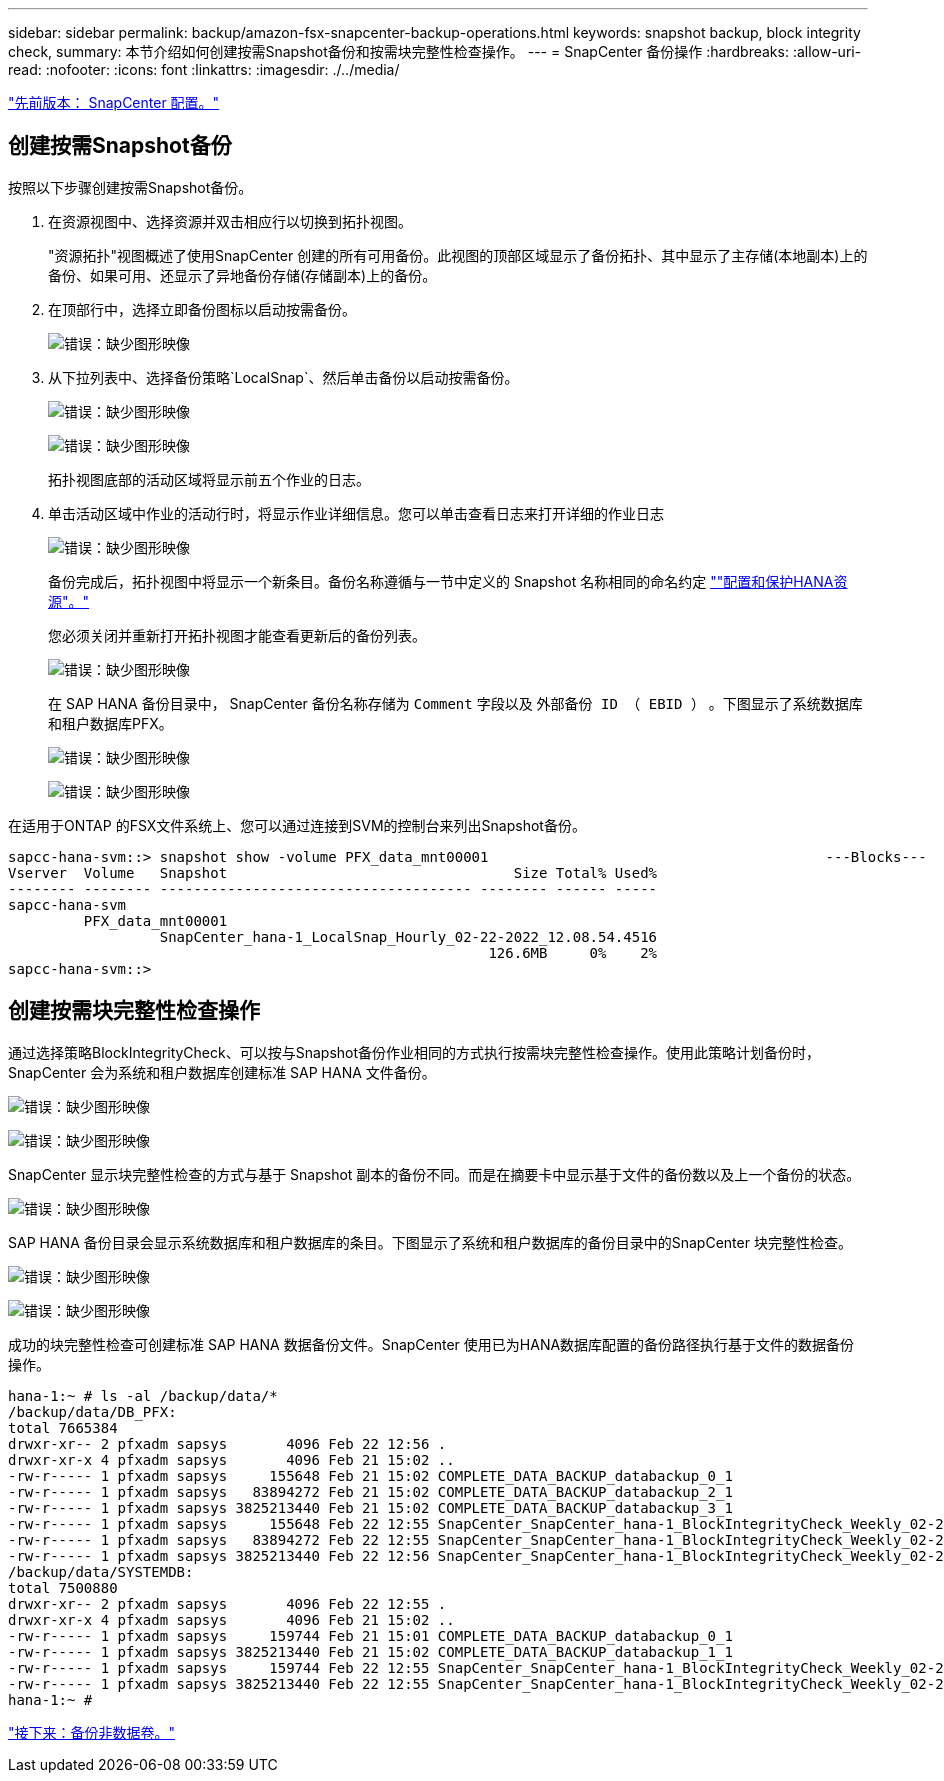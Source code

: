 ---
sidebar: sidebar 
permalink: backup/amazon-fsx-snapcenter-backup-operations.html 
keywords: snapshot backup, block integrity check, 
summary: 本节介绍如何创建按需Snapshot备份和按需块完整性检查操作。 
---
= SnapCenter 备份操作
:hardbreaks:
:allow-uri-read: 
:nofooter: 
:icons: font
:linkattrs: 
:imagesdir: ./../media/


link:amazon-fsx-snapcenter-configuration.html["先前版本： SnapCenter 配置。"]



== 创建按需Snapshot备份

按照以下步骤创建按需Snapshot备份。

. 在资源视图中、选择资源并双击相应行以切换到拓扑视图。
+
"资源拓扑"视图概述了使用SnapCenter 创建的所有可用备份。此视图的顶部区域显示了备份拓扑、其中显示了主存储(本地副本)上的备份、如果可用、还显示了异地备份存储(存储副本)上的备份。

. 在顶部行中，选择立即备份图标以启动按需备份。
+
image:amazon-fsx-image48.png["错误：缺少图形映像"]

. 从下拉列表中、选择备份策略`LocalSnap`、然后单击备份以启动按需备份。
+
image:amazon-fsx-image49.png["错误：缺少图形映像"]

+
image:amazon-fsx-image50.png["错误：缺少图形映像"]

+
拓扑视图底部的活动区域将显示前五个作业的日志。

. 单击活动区域中作业的活动行时，将显示作业详细信息。您可以单击查看日志来打开详细的作业日志
+
image:amazon-fsx-image51.png["错误：缺少图形映像"]

+
备份完成后，拓扑视图中将显示一个新条目。备份名称遵循与一节中定义的 Snapshot 名称相同的命名约定 link:amazon-fsx-snapcenter-configuration.html#configure-and-protect-a-hana-resource[""配置和保护HANA资源"。"]

+
您必须关闭并重新打开拓扑视图才能查看更新后的备份列表。

+
image:amazon-fsx-image52.png["错误：缺少图形映像"]

+
在 SAP HANA 备份目录中， SnapCenter 备份名称存储为 `Comment` 字段以及 `外部备份 ID （ EBID ）` 。下图显示了系统数据库和租户数据库PFX。

+
image:amazon-fsx-image53.png["错误：缺少图形映像"]

+
image:amazon-fsx-image54.png["错误：缺少图形映像"]



在适用于ONTAP 的FSX文件系统上、您可以通过连接到SVM的控制台来列出Snapshot备份。

....
sapcc-hana-svm::> snapshot show -volume PFX_data_mnt00001                                        ---Blocks---
Vserver  Volume   Snapshot                                  Size Total% Used%
-------- -------- ------------------------------------- -------- ------ -----
sapcc-hana-svm
         PFX_data_mnt00001
                  SnapCenter_hana-1_LocalSnap_Hourly_02-22-2022_12.08.54.4516
                                                         126.6MB     0%    2%
sapcc-hana-svm::>
....


== 创建按需块完整性检查操作

通过选择策略BlockIntegrityCheck、可以按与Snapshot备份作业相同的方式执行按需块完整性检查操作。使用此策略计划备份时， SnapCenter 会为系统和租户数据库创建标准 SAP HANA 文件备份。

image:amazon-fsx-image55.png["错误：缺少图形映像"]

image:amazon-fsx-image56.png["错误：缺少图形映像"]

SnapCenter 显示块完整性检查的方式与基于 Snapshot 副本的备份不同。而是在摘要卡中显示基于文件的备份数以及上一个备份的状态。

image:amazon-fsx-image57.png["错误：缺少图形映像"]

SAP HANA 备份目录会显示系统数据库和租户数据库的条目。下图显示了系统和租户数据库的备份目录中的SnapCenter 块完整性检查。

image:amazon-fsx-image58.png["错误：缺少图形映像"]

image:amazon-fsx-image59.png["错误：缺少图形映像"]

成功的块完整性检查可创建标准 SAP HANA 数据备份文件。SnapCenter 使用已为HANA数据库配置的备份路径执行基于文件的数据备份操作。

....
hana-1:~ # ls -al /backup/data/*
/backup/data/DB_PFX:
total 7665384
drwxr-xr-- 2 pfxadm sapsys       4096 Feb 22 12:56 .
drwxr-xr-x 4 pfxadm sapsys       4096 Feb 21 15:02 ..
-rw-r----- 1 pfxadm sapsys     155648 Feb 21 15:02 COMPLETE_DATA_BACKUP_databackup_0_1
-rw-r----- 1 pfxadm sapsys   83894272 Feb 21 15:02 COMPLETE_DATA_BACKUP_databackup_2_1
-rw-r----- 1 pfxadm sapsys 3825213440 Feb 21 15:02 COMPLETE_DATA_BACKUP_databackup_3_1
-rw-r----- 1 pfxadm sapsys     155648 Feb 22 12:55 SnapCenter_SnapCenter_hana-1_BlockIntegrityCheck_Weekly_02-22-2022_12.55.18.7966_databackup_0_1
-rw-r----- 1 pfxadm sapsys   83894272 Feb 22 12:55 SnapCenter_SnapCenter_hana-1_BlockIntegrityCheck_Weekly_02-22-2022_12.55.18.7966_databackup_2_1
-rw-r----- 1 pfxadm sapsys 3825213440 Feb 22 12:56 SnapCenter_SnapCenter_hana-1_BlockIntegrityCheck_Weekly_02-22-2022_12.55.18.7966_databackup_3_1
/backup/data/SYSTEMDB:
total 7500880
drwxr-xr-- 2 pfxadm sapsys       4096 Feb 22 12:55 .
drwxr-xr-x 4 pfxadm sapsys       4096 Feb 21 15:02 ..
-rw-r----- 1 pfxadm sapsys     159744 Feb 21 15:01 COMPLETE_DATA_BACKUP_databackup_0_1
-rw-r----- 1 pfxadm sapsys 3825213440 Feb 21 15:02 COMPLETE_DATA_BACKUP_databackup_1_1
-rw-r----- 1 pfxadm sapsys     159744 Feb 22 12:55 SnapCenter_SnapCenter_hana-1_BlockIntegrityCheck_Weekly_02-22-2022_12.55.18.7966_databackup_0_1
-rw-r----- 1 pfxadm sapsys 3825213440 Feb 22 12:55 SnapCenter_SnapCenter_hana-1_BlockIntegrityCheck_Weekly_02-22-2022_12.55.18.7966_databackup_1_1
hana-1:~ #
....
link:amazon-fsx-backup-of-non-data-volumes.html["接下来：备份非数据卷。"]
